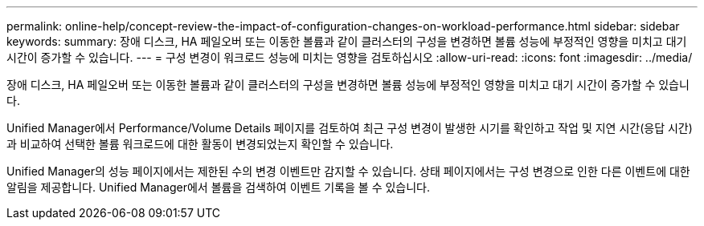 ---
permalink: online-help/concept-review-the-impact-of-configuration-changes-on-workload-performance.html 
sidebar: sidebar 
keywords:  
summary: 장애 디스크, HA 페일오버 또는 이동한 볼륨과 같이 클러스터의 구성을 변경하면 볼륨 성능에 부정적인 영향을 미치고 대기 시간이 증가할 수 있습니다. 
---
= 구성 변경이 워크로드 성능에 미치는 영향을 검토하십시오
:allow-uri-read: 
:icons: font
:imagesdir: ../media/


[role="lead"]
장애 디스크, HA 페일오버 또는 이동한 볼륨과 같이 클러스터의 구성을 변경하면 볼륨 성능에 부정적인 영향을 미치고 대기 시간이 증가할 수 있습니다.

Unified Manager에서 Performance/Volume Details 페이지를 검토하여 최근 구성 변경이 발생한 시기를 확인하고 작업 및 지연 시간(응답 시간)과 비교하여 선택한 볼륨 워크로드에 대한 활동이 변경되었는지 확인할 수 있습니다.

Unified Manager의 성능 페이지에서는 제한된 수의 변경 이벤트만 감지할 수 있습니다. 상태 페이지에서는 구성 변경으로 인한 다른 이벤트에 대한 알림을 제공합니다. Unified Manager에서 볼륨을 검색하여 이벤트 기록을 볼 수 있습니다.
